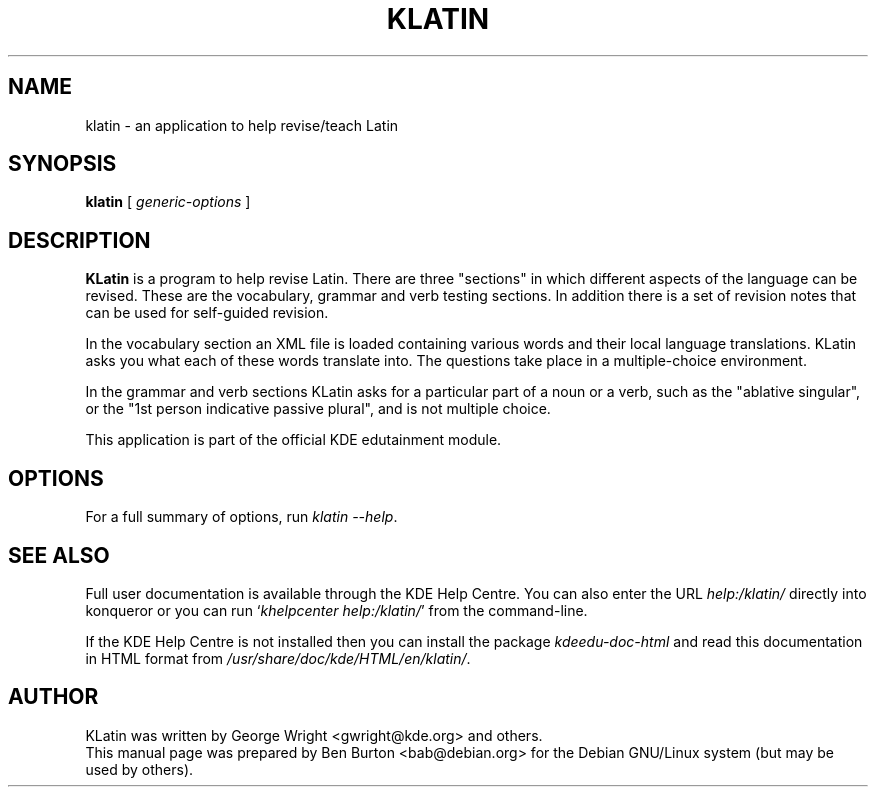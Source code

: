 .\"                                      Hey, EMACS: -*- nroff -*-
.\" First parameter, NAME, should be all caps
.\" Second parameter, SECTION, should be 1-8, maybe w/ subsection
.\" other parameters are allowed: see man(7), man(1)
.TH KLATIN 1 "March 16, 2005"
.\" Please adjust this date whenever revising the manpage.
.\"
.\" Some roff macros, for reference:
.\" .nh        disable hyphenation
.\" .hy        enable hyphenation
.\" .ad l      left justify
.\" .ad b      justify to both left and right margins
.\" .nf        disable filling
.\" .fi        enable filling
.\" .br        insert line break
.\" .sp <n>    insert n+1 empty lines
.\" for manpage-specific macros, see man(7)
.SH NAME
klatin \- an application to help revise/teach Latin
.SH SYNOPSIS
.B klatin
.RI "[ " generic-options " ]"
.SH DESCRIPTION
\fBKLatin\fP is a program to help revise Latin.  There are three "sections"
in which different aspects of the language can be revised.  These are the
vocabulary, grammar and verb testing sections.  In addition there is a
set of revision notes that can be used for self-guided revision.
.PP
In the vocabulary section an XML file is loaded containing various
words and their local language translations.  KLatin asks you what each
of these words translate into.  The questions take place in a
multiple-choice environment.
.PP
In the grammar and verb sections KLatin asks for a particular part of a
noun or a verb, such as the "ablative singular", or the "1st person
indicative passive plural", and is not multiple choice.
.PP
This application is part of the official KDE edutainment module.
.SH OPTIONS
For a full summary of options, run \fIklatin \-\-help\fP.
.SH SEE ALSO
Full user documentation is available through the KDE Help Centre.
You can also enter the URL
\fIhelp:/klatin/\fP
directly into konqueror or you can run
`\fIkhelpcenter help:/klatin/\fP'
from the command-line.
.PP
If the KDE Help Centre is not installed then you can install the package
\fIkdeedu-doc-html\fP and read this documentation in HTML format from
\fI/usr/share/doc/kde/HTML/en/klatin/\fP.
.SH AUTHOR
KLatin was written by George Wright <gwright@kde.org> and others.
.br
This manual page was prepared by Ben Burton <bab@debian.org>
for the Debian GNU/Linux system (but may be used by others).
